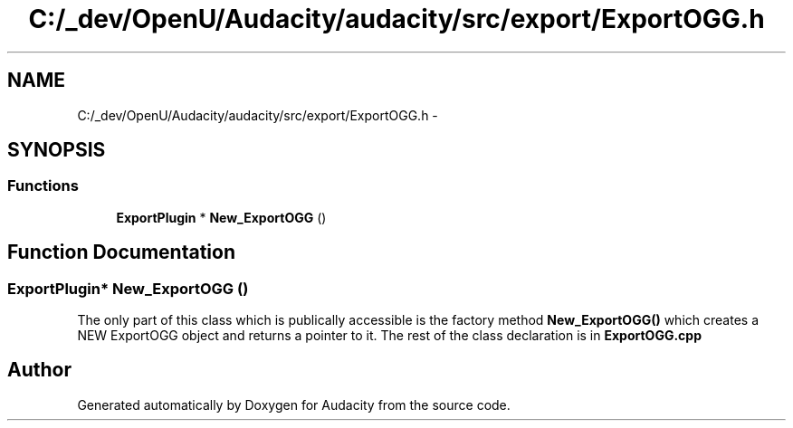.TH "C:/_dev/OpenU/Audacity/audacity/src/export/ExportOGG.h" 3 "Thu Apr 28 2016" "Audacity" \" -*- nroff -*-
.ad l
.nh
.SH NAME
C:/_dev/OpenU/Audacity/audacity/src/export/ExportOGG.h \- 
.SH SYNOPSIS
.br
.PP
.SS "Functions"

.in +1c
.ti -1c
.RI "\fBExportPlugin\fP * \fBNew_ExportOGG\fP ()"
.br
.in -1c
.SH "Function Documentation"
.PP 
.SS "\fBExportPlugin\fP* New_ExportOGG ()"
The only part of this class which is publically accessible is the factory method \fBNew_ExportOGG()\fP which creates a NEW ExportOGG object and returns a pointer to it\&. The rest of the class declaration is in \fBExportOGG\&.cpp\fP 
.SH "Author"
.PP 
Generated automatically by Doxygen for Audacity from the source code\&.
